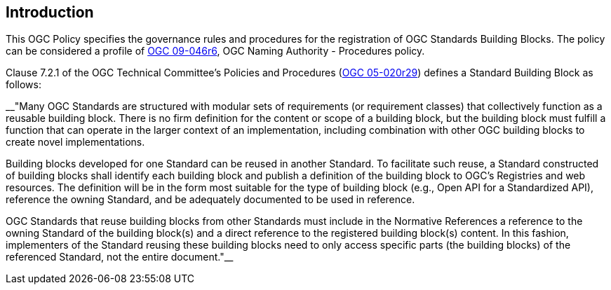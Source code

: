 
== Introduction

This OGC Policy specifies the governance rules and procedures for the registration of OGC Standards Building Blocks. The policy can be considered a profile of https://docs.ogc.org/pol/09-046r6.html[OGC 09-046r6], OGC Naming Authority - Procedures policy.

Clause 7.2.1 of the OGC Technical Committee's Policies and Procedures (https://docs.ogc.org/pol/05-020r29/05-020r29.html[OGC 05-020r29]) defines a Standard Building Block as follows:

__"Many OGC Standards are structured with modular sets of requirements (or requirement classes) that collectively function as a reusable building block. There is no firm definition for the content or scope of a building block, but the building block must fulfill a function that can operate in the larger context of an implementation, including combination with other OGC building blocks to create novel implementations.

Building blocks developed for one Standard can be reused in another Standard. To facilitate such reuse, a Standard constructed of building blocks shall identify each building block and publish a definition of the building block to OGC's Registries and web resources. The definition will be in the form most suitable for the type of building block (e.g., Open API for a Standardized API), reference the owning Standard, and be adequately documented to be used in reference.

OGC Standards that reuse building blocks from other Standards must include in the Normative References a reference to the owning Standard of the building block(s) and a direct reference to the registered building block(s) content. In this fashion, implementers of the Standard reusing these building blocks need to only access specific parts (the building blocks) of the referenced Standard, not the entire document."__


